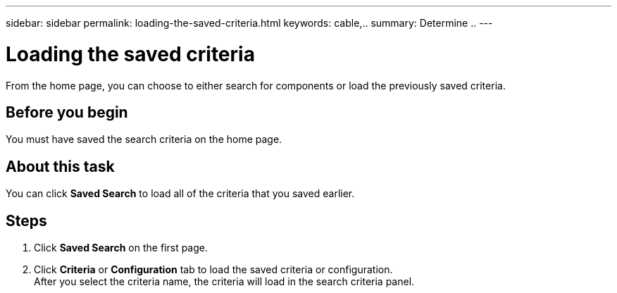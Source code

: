---
sidebar: sidebar
permalink: loading-the-saved-criteria.html
keywords: cable,..
summary:  Determine ..
---



= Loading the saved criteria
:hardbreaks:
:nofooter:
:icons: font
:linkattrs:
:imagesdir: ./media/



[.lead]
From the home page, you can choose to either search for components or load the previously saved criteria.

== Before you begin
You must have saved the search criteria on the home page.

== About this task
You can click *Saved Search* to load all of the criteria that you saved earlier.

== Steps
. Click *Saved Search* on the first page.
. Click *Criteria* or *Configuration* tab to load the saved criteria or configuration.
After you select the criteria name, the criteria will load in the search criteria panel.

